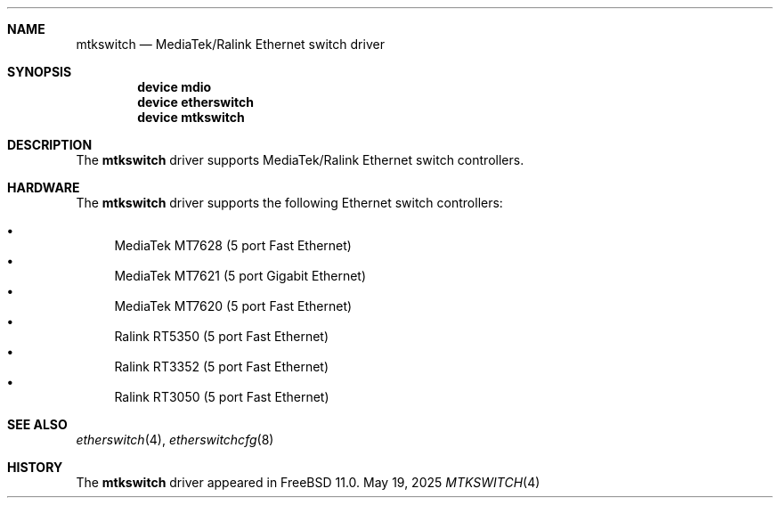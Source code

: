.\"
.\" Copyright (c) 2025 Alexander Ziaee
.\"
.\" SPDX-License-Identifier: BSD-2-Clause
.\"
.Dd May 19, 2025
.Dt MTKSWITCH 4
.Sh NAME
.Nm mtkswitch
.Nd MediaTek/Ralink Ethernet switch driver
.Sh SYNOPSIS
.Cd device mdio
.Cd device etherswitch
.Cd device mtkswitch
.Sh DESCRIPTION
The
.Nm
driver supports MediaTek/Ralink Ethernet switch controllers.
.Sh HARDWARE
The
.Nm
driver supports the following Ethernet switch controllers:
.Pp
.Bl -bullet -compact
.It
MediaTek MT7628 (5 port Fast Ethernet)
.It
MediaTek MT7621 (5 port Gigabit Ethernet)
.It
MediaTek MT7620 (5 port Fast Ethernet)
.It
Ralink RT5350 (5 port Fast Ethernet)
.It
Ralink RT3352 (5 port Fast Ethernet)
.It
Ralink RT3050 (5 port Fast Ethernet)
.El
.Sh SEE ALSO
.Xr etherswitch 4 ,
.Xr etherswitchcfg 8
.Sh HISTORY
The
.Nm
driver appeared in
.Fx 11.0 .
